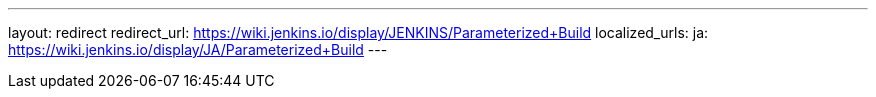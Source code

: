 ---
layout: redirect
redirect_url: https://wiki.jenkins.io/display/JENKINS/Parameterized+Build
localized_urls:
  ja: https://wiki.jenkins.io/display/JA/Parameterized+Build
---
